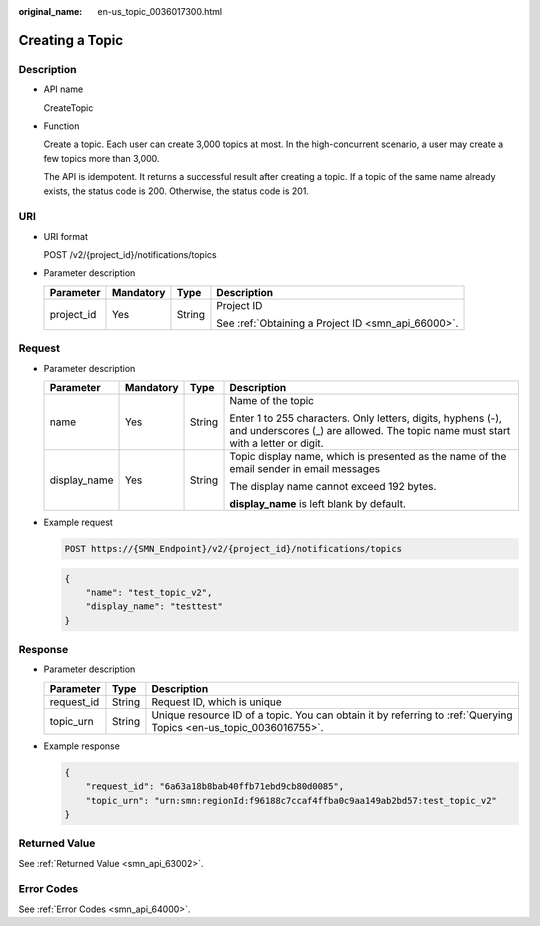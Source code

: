 :original_name: en-us_topic_0036017300.html

.. _en-us_topic_0036017300:

Creating a Topic
================

Description
-----------

-  API name

   CreateTopic

-  Function

   Create a topic. Each user can create 3,000 topics at most. In the high-concurrent scenario, a user may create a few topics more than 3,000.

   The API is idempotent. It returns a successful result after creating a topic. If a topic of the same name already exists, the status code is 200. Otherwise, the status code is 201.

URI
---

-  URI format

   POST /v2/{project_id}/notifications/topics

-  Parameter description

   +-----------------+-----------------+-----------------+----------------------------------------------------+
   | Parameter       | Mandatory       | Type            | Description                                        |
   +=================+=================+=================+====================================================+
   | project_id      | Yes             | String          | Project ID                                         |
   |                 |                 |                 |                                                    |
   |                 |                 |                 | See :ref:`Obtaining a Project ID <smn_api_66000>`. |
   +-----------------+-----------------+-----------------+----------------------------------------------------+

Request
-------

-  Parameter description

   +-----------------+-----------------+-----------------+--------------------------------------------------------------------------------------------------------------------------------------------------+
   | Parameter       | Mandatory       | Type            | Description                                                                                                                                      |
   +=================+=================+=================+==================================================================================================================================================+
   | name            | Yes             | String          | Name of the topic                                                                                                                                |
   |                 |                 |                 |                                                                                                                                                  |
   |                 |                 |                 | Enter 1 to 255 characters. Only letters, digits, hyphens (-), and underscores (_) are allowed. The topic name must start with a letter or digit. |
   +-----------------+-----------------+-----------------+--------------------------------------------------------------------------------------------------------------------------------------------------+
   | display_name    | Yes             | String          | Topic display name, which is presented as the name of the email sender in email messages                                                         |
   |                 |                 |                 |                                                                                                                                                  |
   |                 |                 |                 | The display name cannot exceed 192 bytes.                                                                                                        |
   |                 |                 |                 |                                                                                                                                                  |
   |                 |                 |                 | **display_name** is left blank by default.                                                                                                       |
   +-----------------+-----------------+-----------------+--------------------------------------------------------------------------------------------------------------------------------------------------+

-  Example request

   .. code-block:: text

      POST https://{SMN_Endpoint}/v2/{project_id}/notifications/topics

   .. code-block::

      {
          "name": "test_topic_v2",
          "display_name": "testtest"
      }

Response
--------

-  Parameter description

   +------------+--------+-------------------------------------------------------------------------------------------------------------------+
   | Parameter  | Type   | Description                                                                                                       |
   +============+========+===================================================================================================================+
   | request_id | String | Request ID, which is unique                                                                                       |
   +------------+--------+-------------------------------------------------------------------------------------------------------------------+
   | topic_urn  | String | Unique resource ID of a topic. You can obtain it by referring to :ref:`Querying Topics <en-us_topic_0036016755>`. |
   +------------+--------+-------------------------------------------------------------------------------------------------------------------+

-  Example response

   .. code-block::

      {
          "request_id": "6a63a18b8bab40ffb71ebd9cb80d0085",
          "topic_urn": "urn:smn:regionId:f96188c7ccaf4ffba0c9aa149ab2bd57:test_topic_v2"
      }

Returned Value
--------------

See :ref:`Returned Value <smn_api_63002>`.

Error Codes
-----------

See :ref:`Error Codes <smn_api_64000>`.
